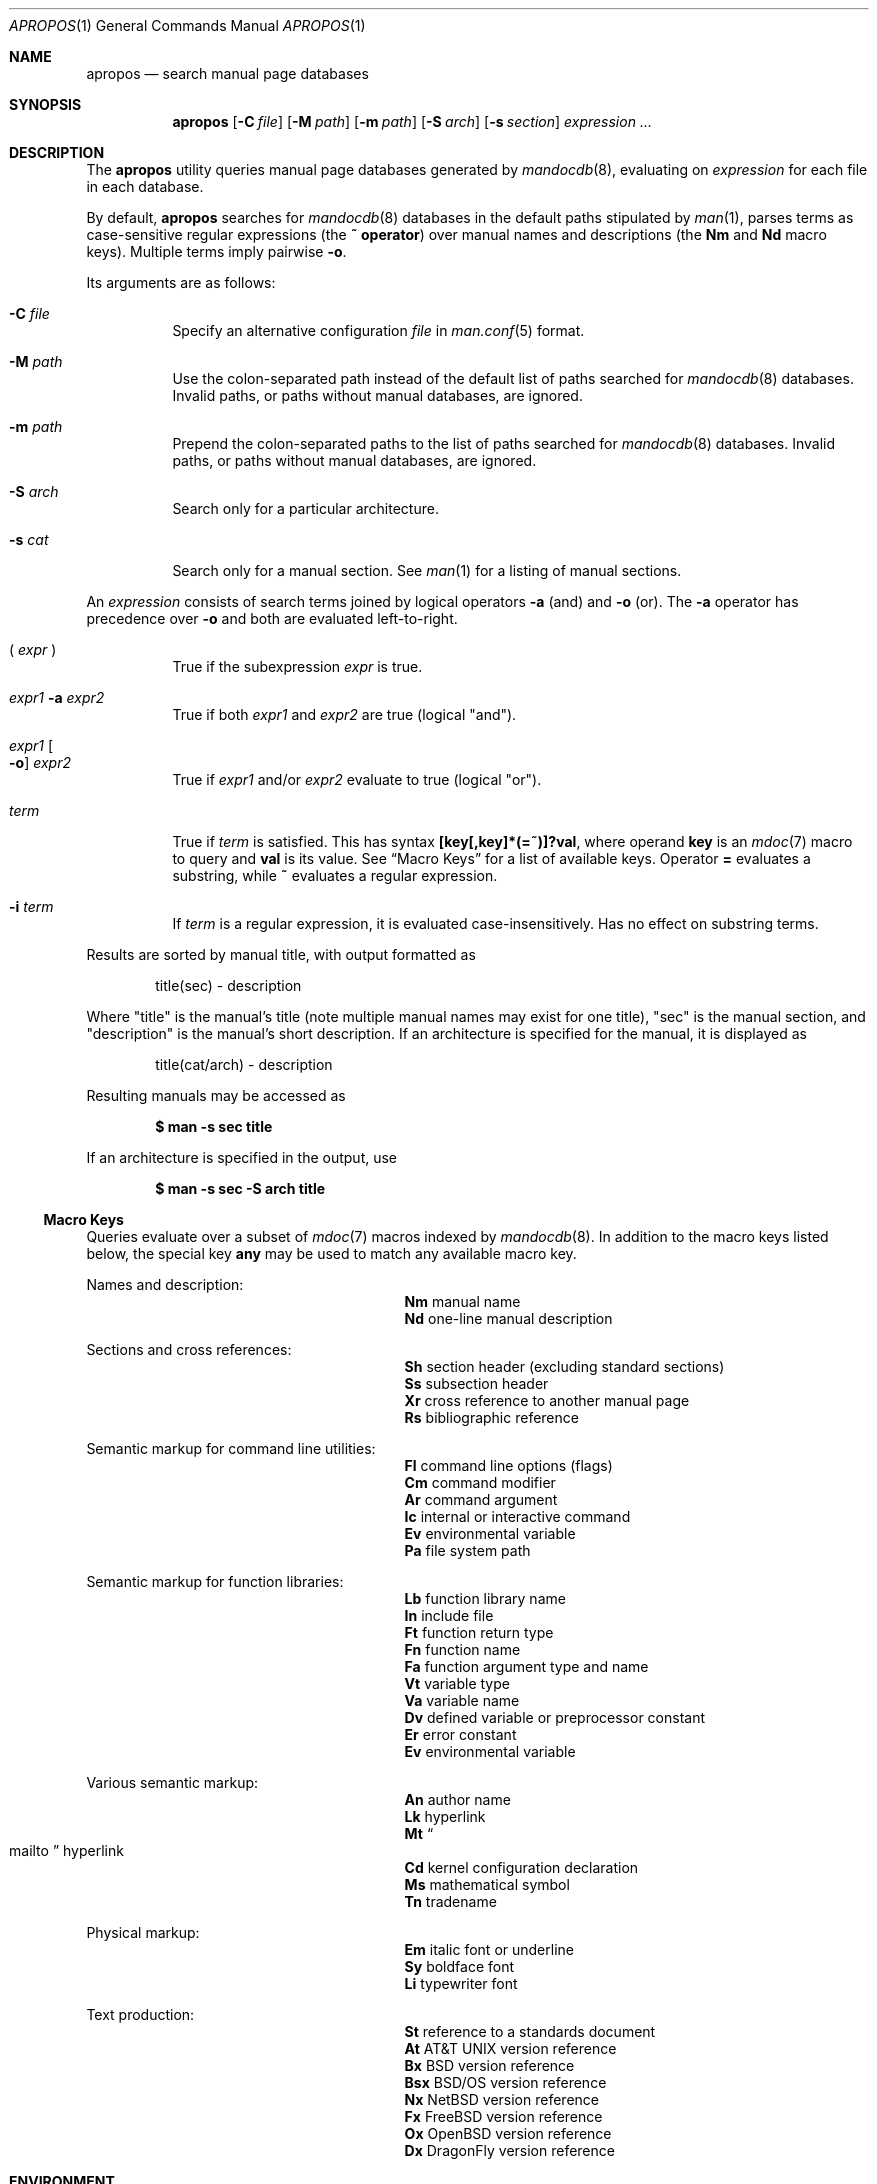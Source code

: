 .\"	$Id$
.\"
.\" Copyright (c) 2011 Kristaps Dzonsons <kristaps@bsd.lv>
.\"
.\" Permission to use, copy, modify, and distribute this software for any
.\" purpose with or without fee is hereby granted, provided that the above
.\" copyright notice and this permission notice appear in all copies.
.\"
.\" THE SOFTWARE IS PROVIDED "AS IS" AND THE AUTHOR DISCLAIMS ALL WARRANTIES
.\" WITH REGARD TO THIS SOFTWARE INCLUDING ALL IMPLIED WARRANTIES OF
.\" MERCHANTABILITY AND FITNESS. IN NO EVENT SHALL THE AUTHOR BE LIABLE FOR
.\" ANY SPECIAL, DIRECT, INDIRECT, OR CONSEQUENTIAL DAMAGES OR ANY DAMAGES
.\" WHATSOEVER RESULTING FROM LOSS OF USE, DATA OR PROFITS, WHETHER IN AN
.\" ACTION OF CONTRACT, NEGLIGENCE OR OTHER TORTIOUS ACTION, ARISING OUT OF
.\" OR IN CONNECTION WITH THE USE OR PERFORMANCE OF THIS SOFTWARE.
.\"
.Dd $Mdocdate$
.Dt APROPOS 1
.Os
.Sh NAME
.Nm apropos
.Nd search manual page databases
.Sh SYNOPSIS
.Nm
.Op Fl C Ar file
.Op Fl M Ar path
.Op Fl m Ar path
.Op Fl S Ar arch
.Op Fl s Ar section
.Ar expression ...
.Sh DESCRIPTION
The
.Nm
utility queries manual page databases generated by
.Xr mandocdb 8 ,
evaluating on
.Ar expression
for each file in each database.
.Pp
By default,
.Nm
searches for
.Xr mandocdb 8
databases in the default paths stipulated by
.Xr man 1 ,
parses terms as case-sensitive regular expressions
.Pq the Li \&~ operator
over manual names and descriptions
.Pq the Li \&Nm No and Li \&Nd No macro keys .
Multiple terms imply pairwise
.Fl o .
.Pp
Its arguments are as follows:
.Bl -tag -width Ds
.It Fl C Ar file
Specify an alternative configuration
.Ar file
in
.Xr man.conf 5
format.
.It Fl M Ar path
Use the colon-separated path instead of the default list of paths
searched for
.Xr mandocdb 8
databases.
Invalid paths, or paths without manual databases, are ignored.
.It Fl m Ar path
Prepend the colon-separated paths to the list of paths searched
for
.Xr mandocdb 8
databases.
Invalid paths, or paths without manual databases, are ignored.
.It Fl S Ar arch
Search only for a particular architecture.
.It Fl s Ar cat
Search only for a manual section.
See
.Xr man 1
for a listing of manual sections.
.El
.Pp
An
.Ar expression
consists of search terms joined by logical operators
.Fl a
.Pq and
and
.Fl o
.Pq or .
The
.Fl a
operator has precedence over
.Fl o
and both are evaluated left-to-right.
.Bl -tag -width Ds
.It \&( Ar expr No \&)
True if the subexpression
.Ar expr
is true.
.It Ar expr1 Fl a Ar expr2
True if both
.Ar expr1
and
.Ar expr2
are true (logical
.Qq and ) .
.It Ar expr1 Oo Fl o Oc Ar expr2
True if
.Ar expr1
and/or
.Ar expr2
evaluate to true (logical
.Qq or ) .
.It Ar term
True if
.Ar term
is satisfied.
This has syntax
.Li [key[,key]*(=~)]?val ,
where operand
.Cm key
is an
.Xr mdoc 7
macro to query and
.Cm val
is its value.
See
.Sx Macro Keys
for a list of available keys.
Operator
.Li \&=
evaluates a substring, while
.Li \&~
evaluates a regular expression.
.It Fl i Ar term
If
.Ar term
is a regular expression, it
is evaluated case-insensitively.
Has no effect on substring terms.
.El
.Pp
Results are sorted by manual title, with output formatted as
.Pp
.D1 title(sec) \- description
.Pp
Where
.Qq title
is the manual's title (note multiple manual names may exist for one
title),
.Qq sec
is the manual section, and
.Qq description
is the manual's short description.
If an architecture is specified for the manual, it is displayed as
.Pp
.D1 title(cat/arch) \- description
.Pp
Resulting manuals may be accessed as
.Pp
.Dl $ man \-s sec title
.Pp
If an architecture is specified in the output, use
.Pp
.Dl $ man \-s sec \-S arch title
.Ss Macro Keys
Queries evaluate over a subset of
.Xr mdoc 7
macros indexed by
.Xr mandocdb 8 .
In addition to the macro keys listed below, the special key
.Cm any
may be used to match any available macro key.
.Pp
Names and description:
.Bl -column "xLix" description -offset indent -compact
.It Li \&Nm Ta manual name
.It Li \&Nd Ta one-line manual description
.El
.Pp
Sections and cross references:
.Bl -column "xLix" description -offset indent -compact
.It Li \&Sh Ta section header (excluding standard sections)
.It Li \&Ss Ta subsection header
.It Li \&Xr Ta cross reference to another manual page
.It Li \&Rs Ta bibliographic reference
.El
.Pp
Semantic markup for command line utilities:
.Bl -column "xLix" description -offset indent -compact
.It Li \&Fl Ta command line options (flags)
.It Li \&Cm Ta command modifier
.It Li \&Ar Ta command argument
.It Li \&Ic Ta internal or interactive command
.It Li \&Ev Ta environmental variable
.It Li \&Pa Ta file system path
.El
.Pp
Semantic markup for function libraries:
.Bl -column "xLix" description -offset indent -compact
.It Li \&Lb Ta function library name
.It Li \&In Ta include file
.It Li \&Ft Ta function return type
.It Li \&Fn Ta function name
.It Li \&Fa Ta function argument type and name
.It Li \&Vt Ta variable type
.It Li \&Va Ta variable name
.It Li \&Dv Ta defined variable or preprocessor constant
.It Li \&Er Ta error constant
.It Li \&Ev Ta environmental variable
.El
.Pp
Various semantic markup:
.Bl -column "xLix" description -offset indent -compact
.It Li \&An Ta author name
.It Li \&Lk Ta hyperlink
.It Li \&Mt Ta Do mailto Dc hyperlink
.It Li \&Cd Ta kernel configuration declaration
.It Li \&Ms Ta mathematical symbol
.It Li \&Tn Ta tradename
.El
.Pp
Physical markup:
.Bl -column "xLix" description -offset indent -compact
.It Li \&Em Ta italic font or underline
.It Li \&Sy Ta boldface font
.It Li \&Li Ta typewriter font
.El
.Pp
Text production:
.Bl -column "xLix" description -offset indent -compact
.It Li \&St Ta reference to a standards document
.It Li \&At Ta At No version reference
.It Li \&Bx Ta Bx No version reference
.It Li \&Bsx Ta Bsx No version reference
.It Li \&Nx Ta Nx No version reference
.It Li \&Fx Ta Fx No version reference
.It Li \&Ox Ta Ox No version reference
.It Li \&Dx Ta Dx No version reference
.El
.Sh ENVIRONMENT
.Bl -tag -width Ds
.It Ev MANPATH
Colon-separated paths modifying the default list of paths searched for
manual databases.
Invalid paths, or paths without manual databases, are ignored.
Overridden by
.Fl M .
If
.Ev MANPATH
begins with a
.Sq \&: ,
it is appended to the default list;
else if it ends with
.Sq \&: ,
it is prepended to the default list; else if it contains
.Sq \&:: ,
the default list is inserted between the colons.
If none of these conditions are met, it overrides the default list.
.El
.Sh FILES
.Bl -tag -width "/etc/man.conf" -compact
.It Pa whatis.db
name of the
.Xr mandocdb 8
keyword database
.It Pa whatis.index
name of the
.Xr mandocdb 8
filename database
.It Pa /etc/man.conf
default
.Xr man 1
configuration file
.El
.Sh EXIT STATUS
.Ex -std
.Sh EXAMPLES
Search for
.Qq mdoc
as a substring and regular expression
within each manual name and description:
.Pp
.Dl $ apropos mdoc
.Dl $ apropos ~^mdoc$
.Pp
Include matches for
.Qq roff
and
.Qq man
for the regular expression case:
.Pp
.Dl $ apropos ~^mdoc$ roff man
.Dl $ apropos ~^mdoc$ \-o roff \-o man
.Pp
Search for
.Qq optind
and
.Qq optarg
as variable names in the library category:
.Pp
.Dl $ apropos \-s 3 Va~^optind \-a Va~^optarg$
.Sh SEE ALSO
.Xr man 1 ,
.Xr re_format 7 ,
.Xr mandocdb 8
.Sh AUTHORS
The
.Nm
utility was written by
.An Kristaps Dzonsons ,
.Mt kristaps@bsd.lv .
